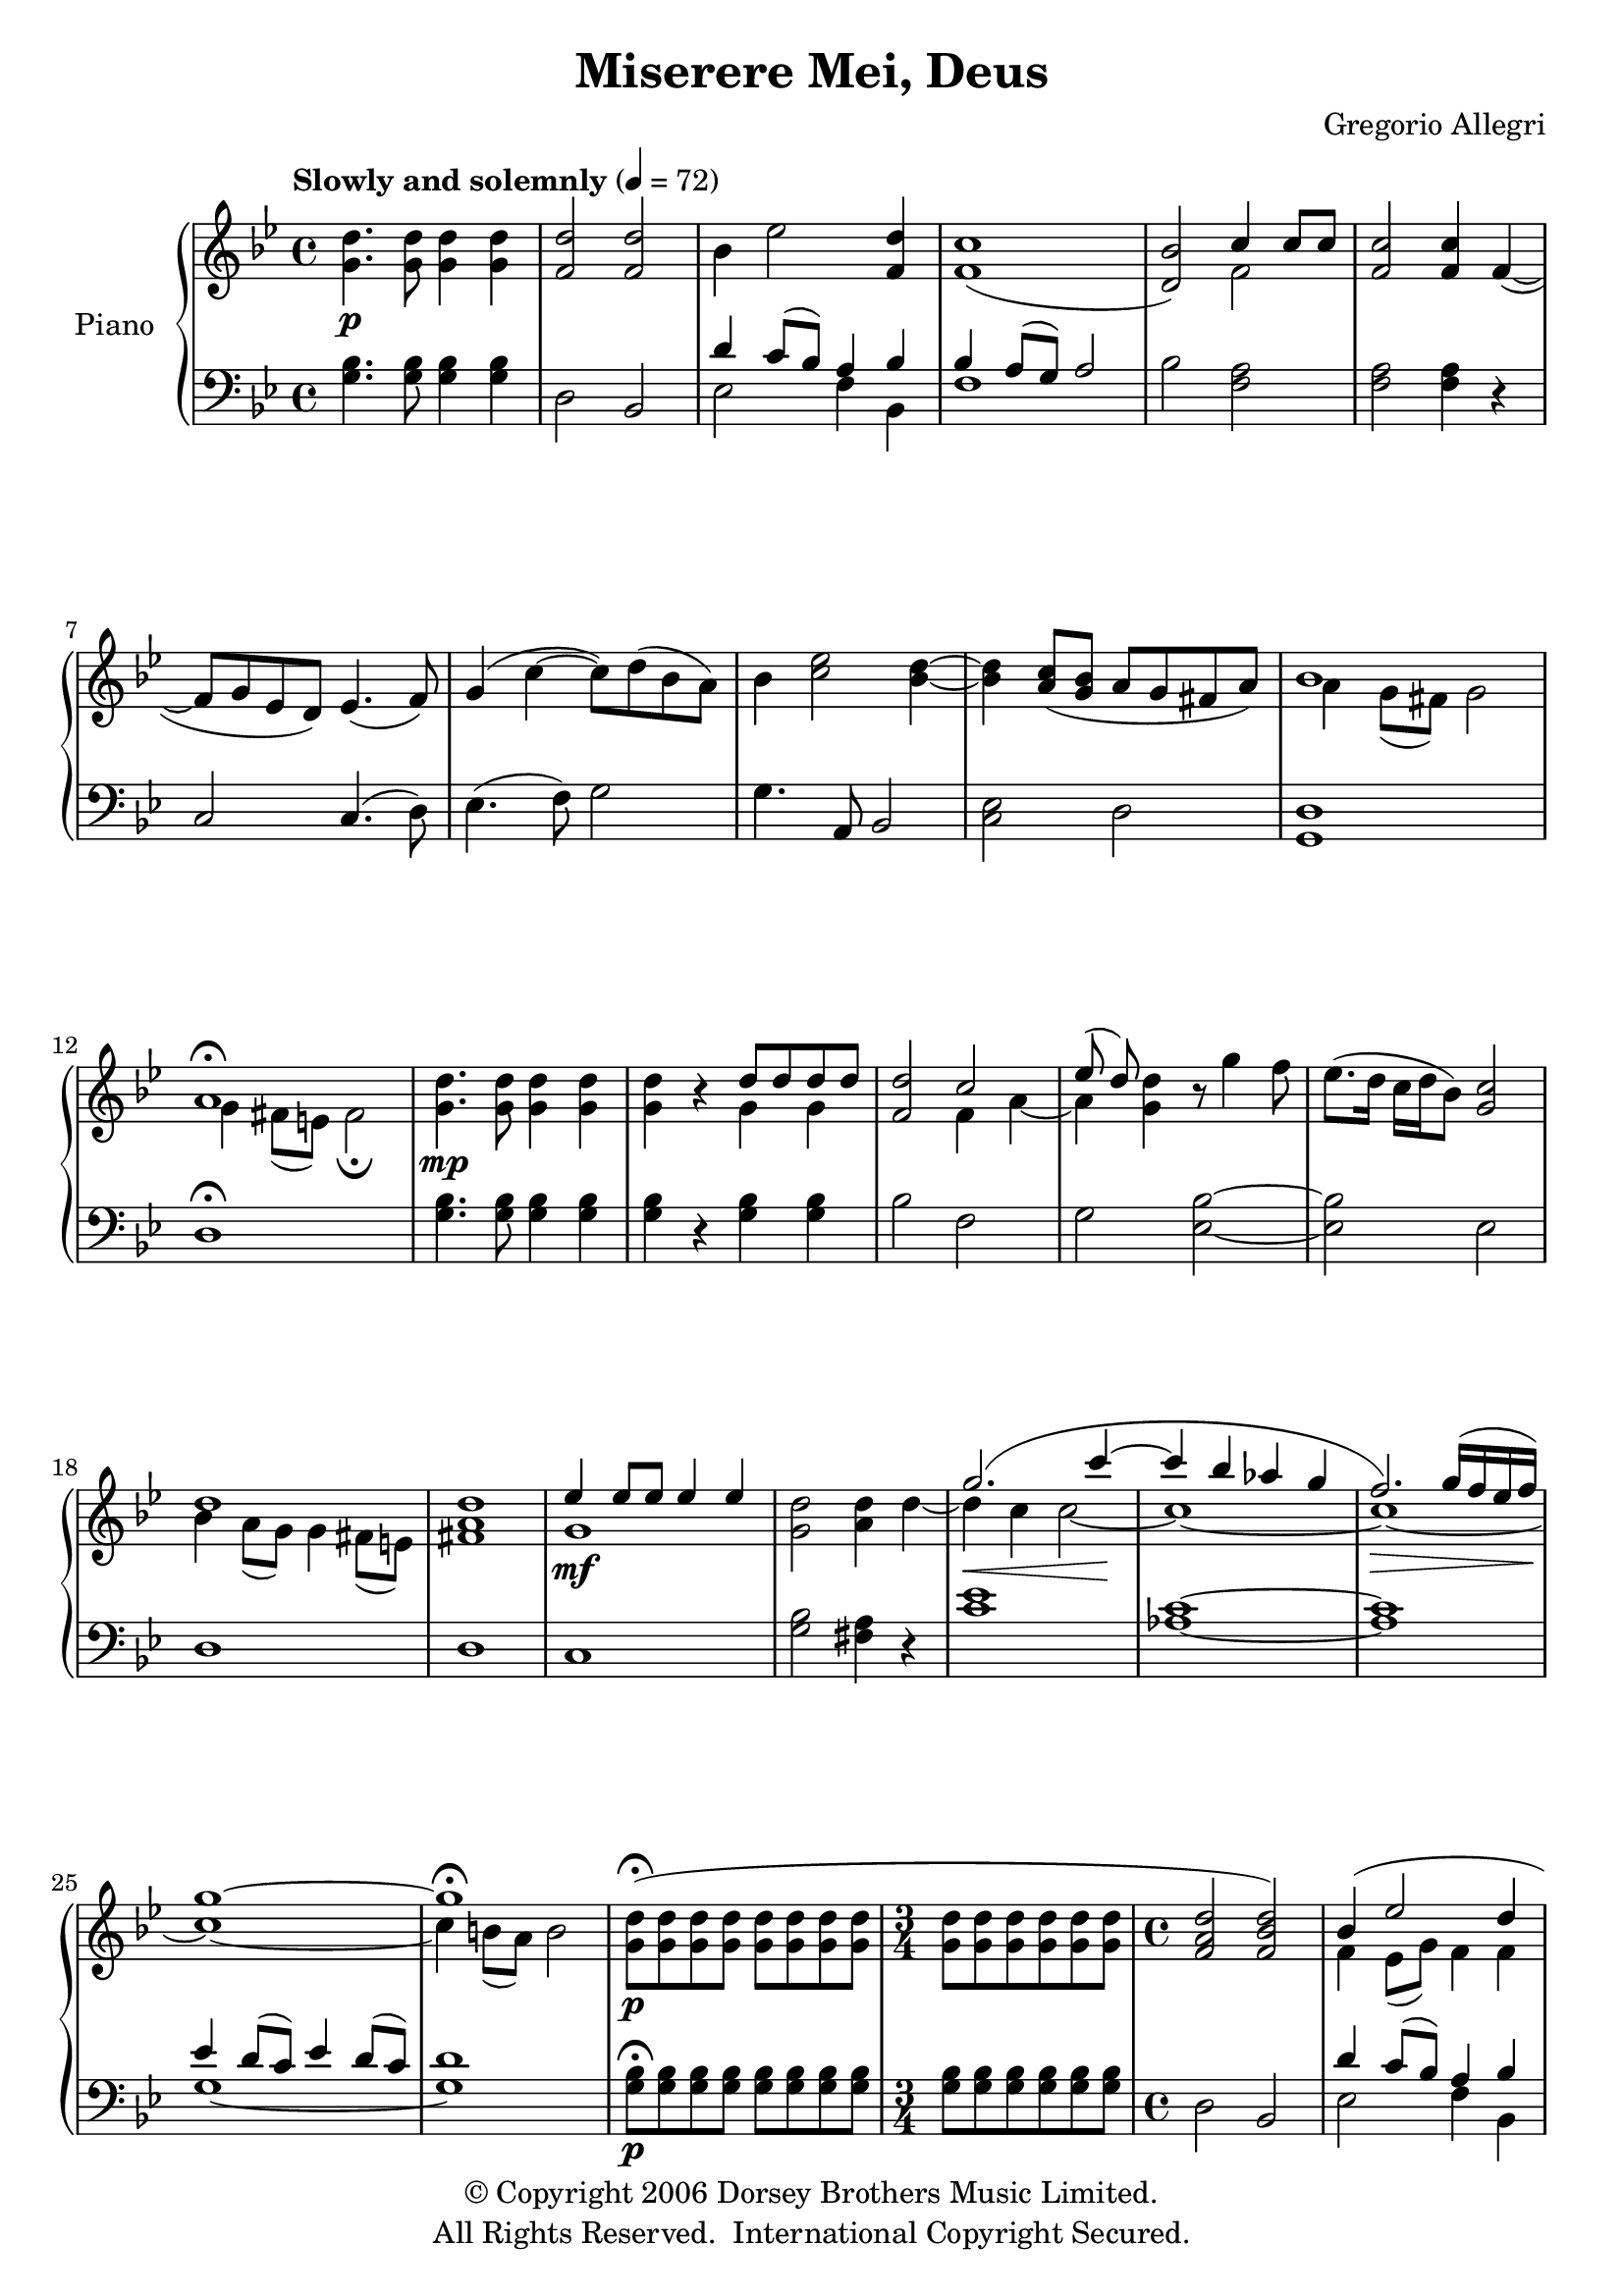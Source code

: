 \version "2.14.2"

\header {
  title = "Miserere Mei, Deus"
  composer = "Gregorio Allegri"
  copyright = \markup \left-align \center-column {
"© Copyright 2006 Dorsey Brothers Music Limited."
"All Rights Reserved.  International Copyright Secured."
}
  tagline = ##f
}

semppMarkup = \markup { \dynamic "pp" \italic "sempre"}


\paper {
  ragged-bottom = ##f
  ragged-last = ##f
  ragged-last-bottom = ##f
}

global = {
  \key bes \major
  \time 4/4
  \tempo "Slowly and solemnly" 4 = 72
}

right = \relative c'' {
  \global
  <g d'>4.\p <g d'>8 <g d'>4 <g d'> <f d'>2 <f d'>2 bes4 ees2 <d f,>4 <c f,>1 (<bes d,>2) <<{c4 c8 c}\\{f,2}>> <f c'>2 <f c'>4 f4~ (f8 g ees d) ees4. (f8) g4( c~ c8) d( bes a) bes4 <c ees>2 <bes d>4~ <bes d> <c a>8 (<g bes> a g fis a) <<{bes1 a\fermata}\\{a4 g8( fis) g2 g4 fis8( e) fis2\fermata}>>
  <g d'>4.\mp <g d'>8 <g d'>4 <g d'> <g d'> r <<{d'8 d d d}\\{g,4 g}>> <f d'>2 <<{c'2 ees8( d)}\\{f,4 a~ a}>> <g d'>4 r8 g'4 f8 ees8.( d16 c d bes8) <c g>2 <<{d1}\\{bes4 a8( g) g4 fis8( e)}>> <fis a d>1 <<{ees'4\mf ees8 ees ees4 ees}\\{g,1}>> <g d'>2 <a d>4  <<{s4 g'2.\<( c4\!~ c bes aes g f2.\>) g16( f ees f) g1~\! g\fermata}\\{d4~ d4 c c2~ c1 ~ c ~ c ~c4 b8( a) b2}>>
  <g d'>8\p\fermata( <g d'> <g d'> <g d'> <g d'> <g d'> <g d'> <g d'> \time 3/4 <g d'> <g d'> <g d'> <g d'> <g d'> <g d'>\time 4/4 <f a d>2 <f bes d>) <<{bes4( ees2 d4 <c f,>1 <bes f d>2) c4( c8 c <c f,>2 <c f,>4)}\\{f,4 ees8( g) f4 f bes a8( g) a2 s2 f2 s2.}>> f4\mp~( f8\< g ees d ees4. f8\! g4)  <<{c~( c8 d bes a bes4 ees2 <d bes>4~ <d bes> c8 bes <a fis>8 <g bes> <a fis>4 <bes g d>1 <a d,>\fermata)}\\{s2\mf g4~ g c f,2 ees d s1\> g4 fis8( e) fis2\!\fermata}>>
  <g d'>8 <g d'> <g d'> <g d'> <g d'> <g d'> <g d'> <g d'> <g d'> <g d'> <g d'> <g d'> <g d'>4. <g d'>8 <f d'>2 <<{<f c'> ees'8( d) d4 r8 g4 f8 ees8.( d16 c d bes8) c2 d a}\\{s4 a~ a g bes g~ g2 g bes4( a16 bes g8) g4( fis16 g e8)}>> <fis d'>1
  \time 5/8 <<{ees'8 ees \times2/3 {ees ees ees} ees}\\{g,4~ g4.}>> \time 4/4 <g d'>2 <a d>4 d <<{g2.\<( c4\!~ c bes aes g f2.\>) g16( f ees f) g1^\markup{\bold "rit."}~\! g\fermata}\\{d4 c c2~ c1 ~ c ~ c ~c4 b8( a) b2}>>
  \time 3/4 <<{\times 2/3{d8^\markup{\bold "a tempo"} d d} d d d d \time 4/4 \times 2/3{d8 d d} \times 2/3{d8 d d}}\\{g,2.-\semppMarkup g2}>> r8\fermata <g d'>8 <g d'> <g d'>
  <<{d'2 d4 d bes( ees2 d4 <c f,>1\fermata <bes f d>)}\\{f2 f f4 ees8 (g) f4 f bes4 a8(g) a2\fermata s1}>>
  <ees g c ees>2. <ees g c ees>4 <ees g c ees>2 <ees g c ees>4 <ees g c ees> <ees c' ees>4. <ees c' ees>8 <g d'>2 <<{d'4 d d2 \time 3/2 <d bes>^\markup{\bold "rit."} <d a>2. d4}\\{d,4 g~ g fis8( e) fis4. fis8}>> \time 4/4 <g b>1\fermata \bar"|."
}

left = \relative c' {
  \global
  <g bes>4. <g bes>8 <g bes>4 <g bes> d2 bes <<{d'4 c8 (bes) a4 bes bes a8( g) a2}\\{ees2 f4 bes, f'1}>> bes2 <f a> <f a> <f a>4 r c2 c4.( d8) ees4. (f8) g2 g4. a,8 bes2 <c ees>2 d <d g,>1 d\fermata
  <g bes>4. <g bes>8 <g bes>4 <g bes> <g bes> r <g bes> <g bes> bes2 f g <ees bes'>2~ <ees bes'> ees d1 d
  c <g' bes>2 <fis a>4 r <c' ees>1 <c aes>~ <c aes> <<{ees4 d8( c) ees4 d8( c) d1}\\{g,1~ g}>>
  <g bes>8\p\fermata <g bes> <g bes> <g bes> <g bes> <g bes> <g bes> <g bes> \time 3/4 <g bes> <g bes> <g bes> <g bes> <g bes> <g bes>\time 4/4 d2 bes <<{d'4 c8 (bes) a4 bes}\\{ees,2 f4 bes,}>> f'1 bes2 <a f> <a f> <a f>4 r <g c,>2 <g c,>4. <f d>8 ees4 ees' <d g,>2 g,4. a,8 bes2 c <<{a'2~ a4 g8( fis) g2}\\{d2 g,1}>> d'1\fermata
  <g bes>8 <g bes> <g bes> <g bes> <g bes> <g bes> <g bes> <g bes> <g bes> <g bes> <g bes> <g bes> <g bes>4. <g bes>8 bes2 f g ees~ ees ees d1 <d a'> c4~c4.
  <g' bes>2 <fis a>4 r <c' ees>1 <c aes>~ <c aes> <<{ees4 d8( c) ees4 d8( c) d1\fermata}\\{g,1~ g}>>
  <g bes>2. <g bes>2 r8\fermata <g bes>8 <g bes> <g bes> <a d,>2 <bes bes,> <<{d4 c8 (bes) a4 bes}\\{ees,2 f4 bes,}>> f'1\fermata bes
  c,2. c4 c2 c4 c c4. c8 <g' bes>2 <d a'> <g bes>g,2 d'2. d4 <d g,>1\fermata
}

\score {
  \new PianoStaff \with {
    instrumentName = "Piano"
  } <<
    \new Staff = "right" \with {
      midiInstrument = "acoustic grand"
    } \right
    \new Staff = "left" \with {
      midiInstrument = "acoustic grand"
    } { \clef bass \left }
  >>
  \layout { }
  \midi {
    \context {
      \Score
      tempoWholesPerMinute = #(ly:make-moment 72 4)
    }
  }
}
